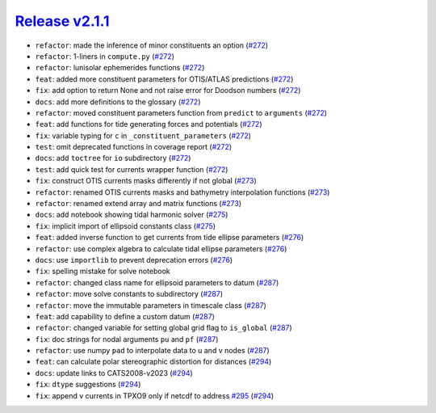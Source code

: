 ##################
`Release v2.1.1`__
##################

* ``refactor``: made the inference of minor constituents an option (`#272 <https://github.com/pyTMD/pyTMD/pull/272>`_)
* ``refactor``: 1-liners in ``compute.py`` (`#272 <https://github.com/pyTMD/pyTMD/pull/272>`_)
* ``refactor``: lunisolar ephemerides functions (`#272 <https://github.com/pyTMD/pyTMD/pull/272>`_)
* ``feat``: added more constituent parameters for OTIS/ATLAS predictions (`#272 <https://github.com/pyTMD/pyTMD/pull/272>`_)
* ``fix``: add option to return None and not raise error for Doodson numbers (`#272 <https://github.com/pyTMD/pyTMD/pull/272>`_)
* ``docs``: add more definitions to the glossary (`#272 <https://github.com/pyTMD/pyTMD/pull/272>`_)
* ``refactor``: moved constituent parameters function from ``predict`` to ``arguments`` (`#272 <https://github.com/pyTMD/pyTMD/pull/272>`_)
* ``feat``: add functions for tide generating forces and potentials (`#272 <https://github.com/pyTMD/pyTMD/pull/272>`_)
* ``fix``: variable typing for ``c`` in ``_constituent_parameters`` (`#272 <https://github.com/pyTMD/pyTMD/pull/272>`_)
* ``test``: omit deprecated functions in coverage report (`#272 <https://github.com/pyTMD/pyTMD/pull/272>`_)
* ``docs``: add ``toctree`` for ``io`` subdirectory (`#272 <https://github.com/pyTMD/pyTMD/pull/272>`_)
* ``test``: add quick test for currents wrapper function (`#272 <https://github.com/pyTMD/pyTMD/pull/272>`_)
* ``fix``: construct OTIS currents masks differently if not global (`#273 <https://github.com/pyTMD/pyTMD/pull/273>`_)
* ``refactor``: renamed OTIS currents masks and bathymetry interpolation functions (`#273 <https://github.com/pyTMD/pyTMD/pull/273>`_)
* ``refactor``: renamed extend array and matrix functions (`#273 <https://github.com/pyTMD/pyTMD/pull/273>`_)
* ``docs``: add notebook showing tidal harmonic solver (`#275 <https://github.com/pyTMD/pyTMD/pull/275>`_)
* ``fix``: implicit import of ellipsoid constants class (`#275 <https://github.com/pyTMD/pyTMD/pull/275>`_)
* ``feat``: added inverse function to get currents from tide ellipse parameters (`#276 <https://github.com/pyTMD/pyTMD/pull/276>`_)
* ``refactor``: use complex algebra to calculate tidal ellipse parameters (`#276 <https://github.com/pyTMD/pyTMD/pull/276>`_)
* ``docs``: use ``importlib`` to prevent deprecation errors (`#276 <https://github.com/pyTMD/pyTMD/pull/276>`_)
* ``fix``: spelling mistake for solve notebook
* ``refactor``: changed class name for ellipsoid parameters to datum (`#287 <https://github.com/pyTMD/pyTMD/pull/287>`_)
* ``refactor``: move solve constants to subdirectory (`#287 <https://github.com/pyTMD/pyTMD/pull/287>`_)
* ``refactor``: move the immutable parameters in timescale class (`#287 <https://github.com/pyTMD/pyTMD/pull/287>`_)
* ``feat``: add capability to define a custom datum (`#287 <https://github.com/pyTMD/pyTMD/pull/287>`_)
* ``refactor``: changed variable for setting global grid flag to ``is_global`` (`#287 <https://github.com/pyTMD/pyTMD/pull/287>`_)
* ``fix``: doc strings for nodal arguments ``pu`` and ``pf`` (`#287 <https://github.com/pyTMD/pyTMD/pull/287>`_)
* ``refactor``: use numpy ``pad`` to interpolate data to u and v nodes (`#287 <https://github.com/pyTMD/pyTMD/pull/287>`_)
* ``feat``: can calculate polar stereographic distortion for distances (`#294 <https://github.com/pyTMD/pyTMD/pull/294>`_)
* ``docs``: update links to CATS2008-v2023 (`#294 <https://github.com/pyTMD/pyTMD/pull/294>`_)
* ``fix``: ``dtype`` suggestions (`#294 <https://github.com/pyTMD/pyTMD/pull/294>`_)
* ``fix``: append v currents in TPXO9 only if netcdf to address `#295 <https://github.com/pyTMD/pyTMD/issues/295>`_ (`#294 <https://github.com/pyTMD/pyTMD/pull/294>`_)

.. __: https://github.com/pyTMD/pyTMD/releases/tag/2.1.1
